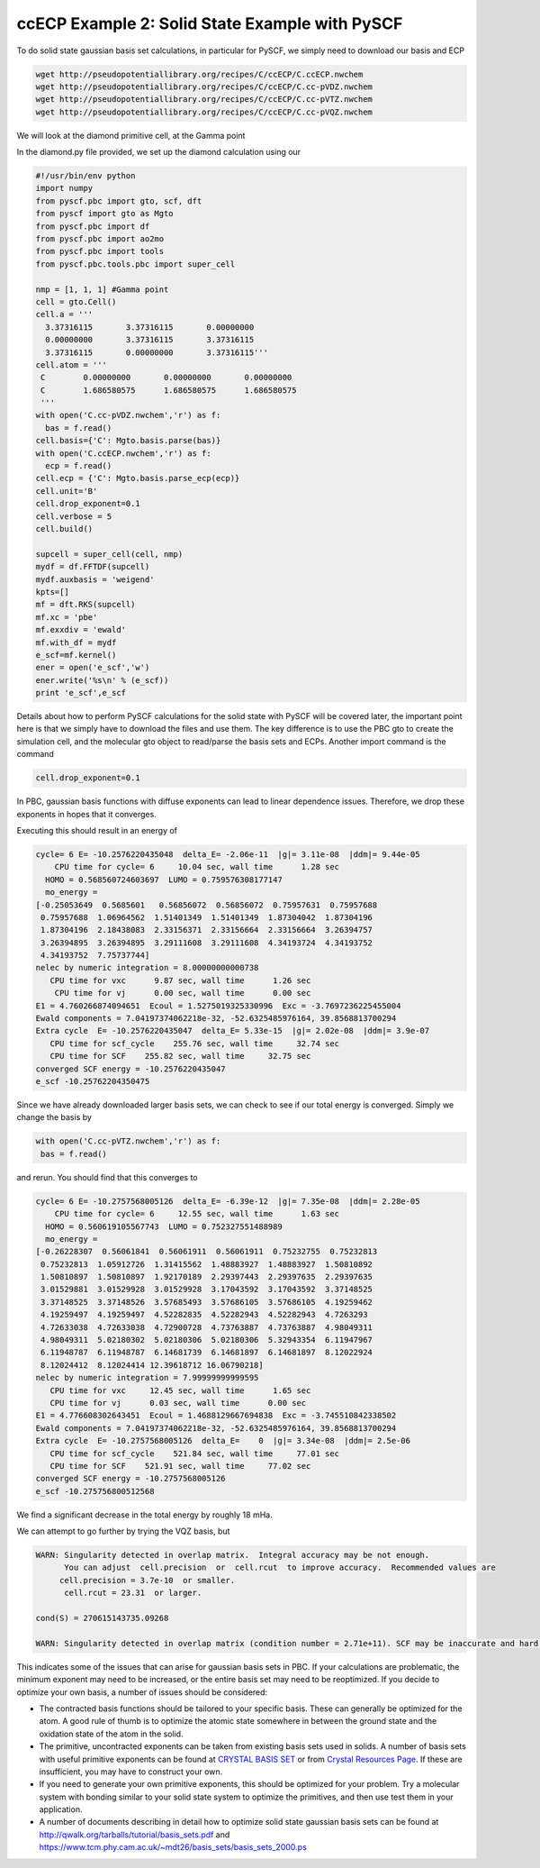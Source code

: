 ccECP Example 2: Solid State Example with PySCF
===============================================

To do solid state gaussian basis set calculations, in particular for PySCF, we simply need to download our basis and ECP

.. code-block:: bash

  wget http://pseudopotentiallibrary.org/recipes/C/ccECP/C.ccECP.nwchem
  wget http://pseudopotentiallibrary.org/recipes/C/ccECP/C.cc-pVDZ.nwchem
  wget http://pseudopotentiallibrary.org/recipes/C/ccECP/C.cc-pVTZ.nwchem
  wget http://pseudopotentiallibrary.org/recipes/C/ccECP/C.cc-pVQZ.nwchem
  
We will look at the diamond primitive cell, at the Gamma point

In the diamond.py file provided, we set up the diamond calculation using our 

.. code-block:: python

  #!/usr/bin/env python
  import numpy
  from pyscf.pbc import gto, scf, dft
  from pyscf import gto as Mgto
  from pyscf.pbc import df 
  from pyscf.pbc import ao2mo
  from pyscf.pbc import tools
  from pyscf.pbc.tools.pbc import super_cell

  nmp = [1, 1, 1] #Gamma point
  cell = gto.Cell()
  cell.a = '''
    3.37316115       3.37316115       0.00000000
    0.00000000       3.37316115       3.37316115
    3.37316115       0.00000000       3.37316115'''
  cell.atom = '''  
   C        0.00000000       0.00000000       0.00000000
   C        1.686580575      1.686580575      1.686580575 
   ''' 
  with open('C.cc-pVDZ.nwchem','r') as f:
    bas = f.read()
  cell.basis={'C': Mgto.basis.parse(bas)}
  with open('C.ccECP.nwchem','r') as f:
    ecp = f.read()
  cell.ecp = {'C': Mgto.basis.parse_ecp(ecp)}
  cell.unit='B'
  cell.drop_exponent=0.1
  cell.verbose = 5
  cell.build()

  supcell = super_cell(cell, nmp)
  mydf = df.FFTDF(supcell)
  mydf.auxbasis = 'weigend'
  kpts=[]
  mf = dft.RKS(supcell)
  mf.xc = 'pbe'
  mf.exxdiv = 'ewald'
  mf.with_df = mydf
  e_scf=mf.kernel()
  ener = open('e_scf','w')
  ener.write('%s\n' % (e_scf))
  print 'e_scf',e_scf
  
Details about how to perform PySCF calculations for the solid state with PySCF will be covered later, the important point here is that we simply have to download the files and use them. 
The key difference is to use the PBC gto to create the simulation cell, and the molecular gto object to read/parse the basis sets and ECPs. 
Another import command is the command

.. code-block:: python
  
  cell.drop_exponent=0.1
  
In PBC, gaussian basis functions with diffuse exponents can lead to linear dependence issues.
Therefore, we drop these exponents in hopes that it converges. 

Executing this should result in an energy of 

.. code-block:: bash

  cycle= 6 E= -10.2576220435048  delta_E= -2.06e-11  |g|= 3.11e-08  |ddm|= 9.44e-05
      CPU time for cycle= 6     10.04 sec, wall time      1.28 sec
    HOMO = 0.568560724603697  LUMO = 0.759576308177147
    mo_energy =
  [-0.25053649  0.5685601   0.56856072  0.56856072  0.75957631  0.75957688
   0.75957688  1.06964562  1.51401349  1.51401349  1.87304042  1.87304196
   1.87304196  2.18438083  2.33156371  2.33156664  2.33156664  3.26394757
   3.26394895  3.26394895  3.29111608  3.29111608  4.34193724  4.34193752
   4.34193752  7.75737744]
  nelec by numeric integration = 8.00000000000738
     CPU time for vxc      9.87 sec, wall time      1.26 sec
      CPU time for vj      0.00 sec, wall time      0.00 sec
  E1 = 4.760266874094651  Ecoul = 1.5275019325330996  Exc = -3.7697236225455004
  Ewald components = 7.04197374062218e-32, -52.6325485976164, 39.8568813700294
  Extra cycle  E= -10.2576220435047  delta_E= 5.33e-15  |g|= 2.02e-08  |ddm|= 3.9e-07
     CPU time for scf_cycle    255.76 sec, wall time     32.74 sec
     CPU time for SCF    255.82 sec, wall time     32.75 sec
  converged SCF energy = -10.2576220435047
  e_scf -10.25762204350475

Since we have already downloaded larger basis sets, we can check to see if our total energy is converged. 
Simply we change the basis by

.. code-block:: python

    with open('C.cc-pVTZ.nwchem','r') as f:
     bas = f.read()
     
and rerun. You should find that this converges to 

.. code-block:: bash

  cycle= 6 E= -10.2757568005126  delta_E= -6.39e-12  |g|= 7.35e-08  |ddm|= 2.28e-05
      CPU time for cycle= 6     12.55 sec, wall time      1.63 sec
    HOMO = 0.560619105567743  LUMO = 0.752327551488989
    mo_energy =
  [-0.26228307  0.56061841  0.56061911  0.56061911  0.75232755  0.75232813
   0.75232813  1.05912726  1.31415562  1.48883927  1.48883927  1.50810892
   1.50810897  1.50810897  1.92170189  2.29397443  2.29397635  2.29397635
   3.01529881  3.01529928  3.01529928  3.17043592  3.17043592  3.37148525
   3.37148525  3.37148526  3.57685493  3.57686105  3.57686105  4.19259462
   4.19259497  4.19259497  4.52282835  4.52282943  4.52282943  4.7263293
   4.72633038  4.72633038  4.72900728  4.73763887  4.73763887  4.98049311
   4.98049311  5.02180302  5.02180306  5.02180306  5.32943354  6.11947967
   6.11948787  6.11948787  6.14681739  6.14681897  6.14681897  8.12022924
   8.12024412  8.12024414 12.39618712 16.06790218]
  nelec by numeric integration = 7.99999999999595
     CPU time for vxc     12.45 sec, wall time      1.65 sec
     CPU time for vj      0.03 sec, wall time      0.00 sec
  E1 = 4.776608302643451  Ecoul = 1.4688129667694838  Exc = -3.745510842338502
  Ewald components = 7.04197374062218e-32, -52.6325485976164, 39.8568813700294
  Extra cycle  E= -10.2757568005126  delta_E=    0  |g|= 3.34e-08  |ddm|= 2.5e-06
     CPU time for scf_cycle    521.84 sec, wall time     77.01 sec
     CPU time for SCF    521.91 sec, wall time     77.02 sec
  converged SCF energy = -10.2757568005126
  e_scf -10.275756800512568

We find a significant decrease in the total energy by roughly 18 mHa.

We can attempt to go further by trying the VQZ basis, but 

.. code-block:: bash

  WARN: Singularity detected in overlap matrix.  Integral accuracy may be not enough.
        You can adjust  cell.precision  or  cell.rcut  to improve accuracy.  Recommended values are
       cell.precision = 3.7e-10  or smaller.                             
        cell.rcut = 23.31  or larger.
                                                                              
  cond(S) = 270615143735.09268                      
                                                                           
  WARN: Singularity detected in overlap matrix (condition number = 2.71e+11). SCF may be inaccurate and hard to converge.
                                                                                  

This indicates some of the issues that can arise for gaussian basis sets in PBC.
If your calculations are problematic, the minimum exponent may need to be increased, or the entire basis set may need to be reoptimized.
If you decide to optimize your own basis, a number of issues should be considered:

- The contracted basis functions should be tailored to your specific basis. These can generally be optimized for the atom. A good rule of thumb is to optimize the atomic state somewhere in between the ground state and the oxidation state of the atom in the solid. 
- The primitive, uncontracted exponents can be taken from existing basis sets used in solids. A number of basis sets with useful primitive exponents can be found at `CRYSTAL BASIS SET <http://www.crystal.unito.it/basis-sets.php>`_ or from `Crystal Resources Page <https://www.tcm.phy.cam.ac.uk/~mdt26/crystal.html>`_. If these are insufficient, you may have to construct your own. 
- If you need to generate your own primitive exponents, this should be optimized for your problem. Try a molecular system with bonding similar to your solid state system to optimize the primitives, and then use test them in your application. 
- A number of documents describing in detail how to optimize solid state gaussian basis sets can be found at `http://qwalk.org/tarballs/tutorial/basis_sets.pdf <http://qwalk.org/tarballs/tutorial/basis_sets.pdf>`_ and `https://www.tcm.phy.cam.ac.uk/~mdt26/basis_sets/basis_sets_2000.ps <https://www.tcm.phy.cam.ac.uk/~mdt26/basis_sets/basis_sets_2000.ps>`_
